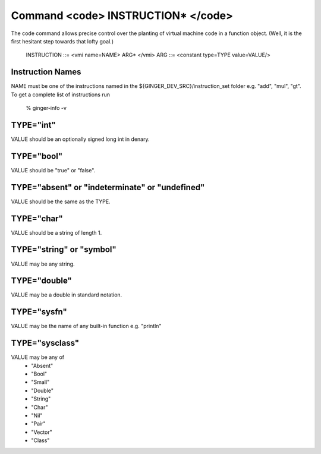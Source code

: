 Command <code> INSTRUCTION* </code>
===================================

The code command allows precise control over the planting of virtual 
machine code in a function object. (Well, it is the first hesitant step
towards that lofty goal.)

	INSTRUCTION ::= <vmi name=NAME> ARG* </vmi>
	ARG ::= <constant type=TYPE value=VALUE/>

Instruction Names
-----------------
NAME must be one of the instructions named in the ${GINGER_DEV_SRC}/instruction_set
folder e.g. "add", "mul", "gt". To get a complete list of instructions run

	% ginger-info -v



TYPE="int"
----------

VALUE should be an optionally signed long int in denary.


TYPE="bool"
-----------

VALUE should be "true" or "false".

TYPE="absent" or "indeterminate" or "undefined"
-----------------------------------------------

VALUE should be the same as the TYPE.


TYPE="char"
-----------

VALUE should be a string of length 1.

TYPE="string" or "symbol"
-------------------------

VALUE may be any string.

TYPE="double"
-------------

VALUE may be a double in standard notation.


TYPE="sysfn"
------------

VALUE may be the name of any built-in function e.g. "println"


TYPE="sysclass"
---------------
	
VALUE may be any of
	* "Absent"
	* "Bool"
	* "Small"
	* "Double"
	* "String" 
	* "Char"
	* "Nil"
	* "Pair"
	* "Vector"
	* "Class"